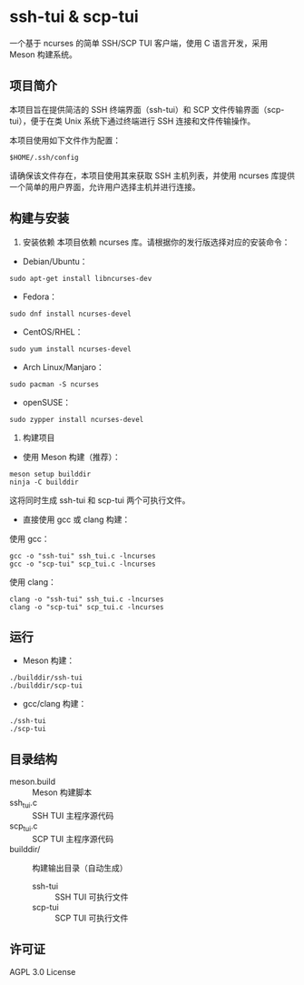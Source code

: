 * ssh-tui & scp-tui

一个基于 ncurses 的简单 SSH/SCP TUI 客户端，使用 C 语言开发，采用 Meson 构建系统。

[[file:./imgs/ssh-tui.jpg]]
[[file:./imgs/scp-tui.jpg]]

** 项目简介
本项目旨在提供简洁的 SSH 终端界面（ssh-tui）和 SCP 文件传输界面（scp-tui），便于在类 Unix 系统下通过终端进行 SSH 连接和文件传输操作。

本项目使用如下文件作为配置：
#+begin_src shell
$HOME/.ssh/config
#+end_src

请确保该文件存在，本项目使用其来获取 SSH 主机列表，并使用 ncurses 库提供一个简单的用户界面，允许用户选择主机并进行连接。

** 构建与安装

1. 安装依赖
   本项目依赖 ncurses 库。请根据你的发行版选择对应的安装命令：

- Debian/Ubuntu：
#+begin_src shell
sudo apt-get install libncurses-dev
#+end_src

- Fedora：
#+begin_src shell
sudo dnf install ncurses-devel
#+end_src

- CentOS/RHEL：
#+begin_src shell
sudo yum install ncurses-devel
#+end_src

- Arch Linux/Manjaro：
#+begin_src shell
sudo pacman -S ncurses
#+end_src

- openSUSE：
#+begin_src shell
sudo zypper install ncurses-devel
#+end_src

2. 构建项目

- 使用 Meson 构建（推荐）：
#+begin_src shell
meson setup builddir
ninja -C builddir
#+end_src
   这将同时生成 ssh-tui 和 scp-tui 两个可执行文件。

- 直接使用 gcc 或 clang 构建：

使用 gcc：
#+begin_src shell
gcc -o "ssh-tui" ssh_tui.c -lncurses
gcc -o "scp-tui" scp_tui.c -lncurses
#+end_src
使用 clang：
#+begin_src shell
clang -o "ssh-tui" ssh_tui.c -lncurses
clang -o "scp-tui" scp_tui.c -lncurses
#+end_src

** 运行

- Meson 构建：
#+begin_src shell
./builddir/ssh-tui
./builddir/scp-tui
#+end_src
- gcc/clang 构建：
#+begin_src shell
./ssh-tui
./scp-tui
#+end_src

** 目录结构

- meson.build         :: Meson 构建脚本
- ssh_tui.c           :: SSH TUI 主程序源代码
- scp_tui.c           :: SCP TUI 主程序源代码
- builddir/           :: 构建输出目录（自动生成）
  - ssh-tui           :: SSH TUI 可执行文件
  - scp-tui           :: SCP TUI 可执行文件

** 许可证

AGPL 3.0 License

